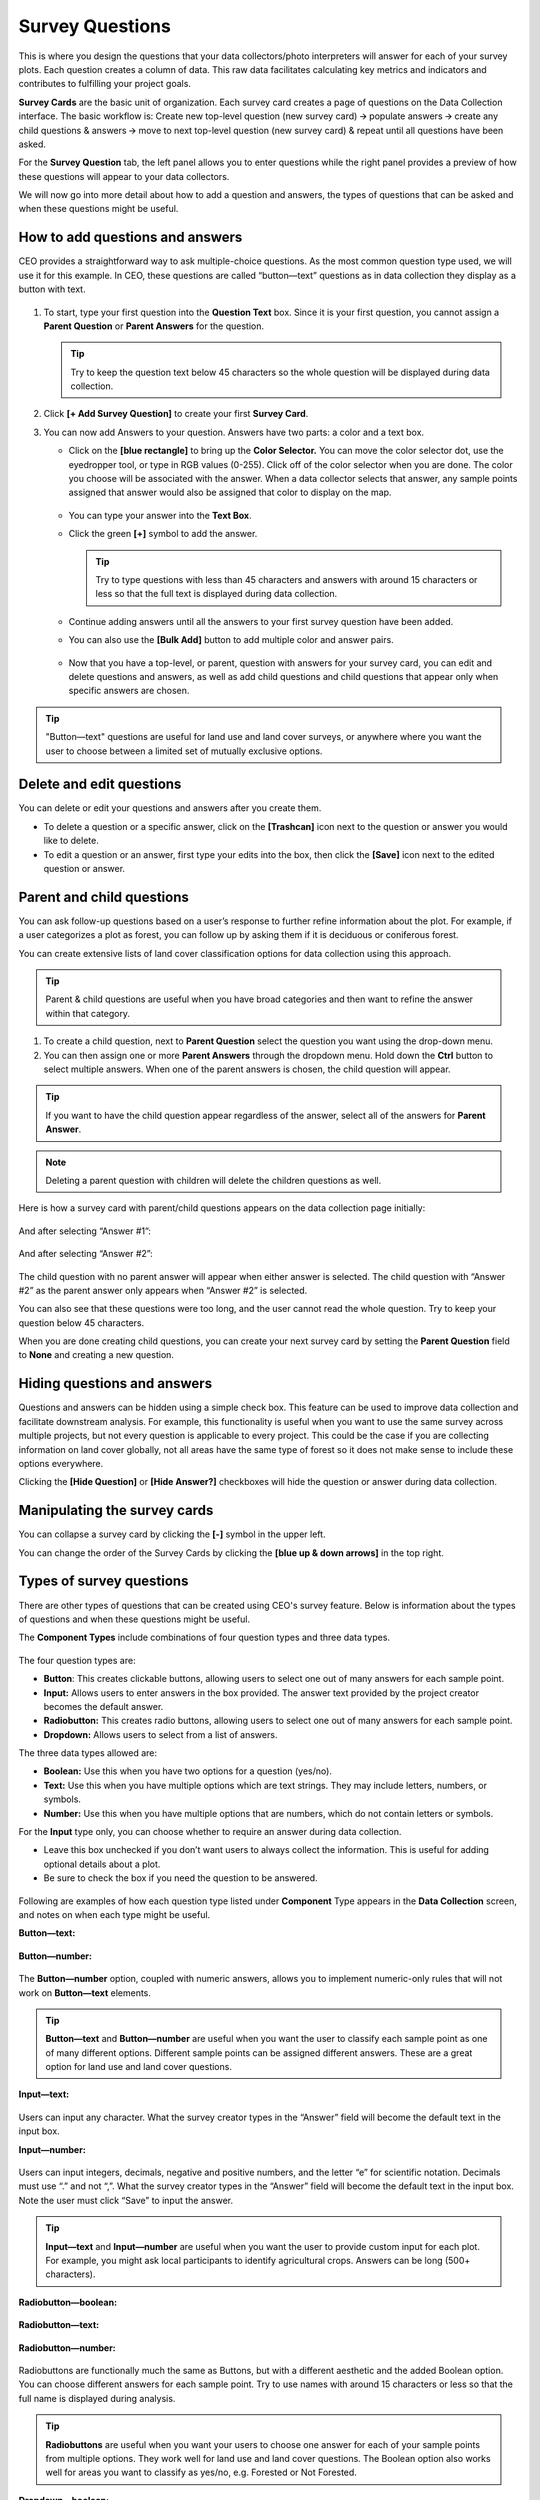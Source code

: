 Survey Questions
================

This is where you design the questions that your data collectors/photo interpreters will answer for each of your survey plots. Each question creates a column of data. This raw data facilitates calculating key metrics and indicators and contributes to fulfilling your project goals.

**Survey Cards** are the basic unit of organization. Each survey card creates a page of questions on the Data Collection interface. The basic workflow is: Create new top-level question (new survey card) 🡪 populate answers 🡪 create any child questions & answers 🡪 move to next top-level question (new survey card) & repeat until all questions have been asked.

For the **Survey Question** tab, the left panel allows you to enter questions while the right panel provides a preview of how these questions will appear to your data collectors.

We will now go into more detail about how to add a question and answers, the types of questions that can be asked and when these questions might
be useful.

How to add questions and answers
--------------------------------

CEO provides a straightforward way to ask multiple-choice questions. As the most common question type used, we will use it for this example. In CEO, these questions are called “button—text” questions as in data collection they display as a button with text.

.. figure:: ../_images/project27.png
    :alt: The new question form
    :align: center
    :width: 50%

1. To start, type your first question into the **Question Text** box. Since it is your first question, you cannot assign a **Parent Question** or **Parent Answers** for the question.

   .. tip::
       Try to keep the question text below 45 characters so the whole question will be displayed during data collection.

2. Click **[+ Add Survey Question]** to create your first **Survey Card**.
3. You can now add Answers to your question. Answers have two parts: a color and a text box.

   - Click on the **[blue rectangle]** to bring up the **Color Selector.** You can move the color selector dot, use the eyedropper tool, or type in RGB values (0-255). Click off of the color selector when you are done. The color you choose will be associated with the answer. When a data collector selects that answer, any sample points assigned that answer would also be assigned that color to display on the map.

     .. figure:: ../_images/project28.png
         :alt: The color selector
         :align: center
         :width: 50%

   - You can type your answer into the **Text Box**. 
   - Click the green **[+]** symbol to add the answer.
      
     .. tip::
         Try to type questions with less than 45 characters and answers with around 15 characters or less so that the full text is displayed during data collection.

   - Continue adding answers until all the answers to your first survey question have been added.
   - You can also use the **[Bulk Add]** button to add multiple color and answer pairs.

     .. figure:: ../_images/project29.png
         :alt: The bulk answer addition screen
         :align: center
         :width: 40%

   - Now that you have a top-level, or parent, question with answers for your survey card, you can edit and delete questions and answers, as well as add child questions and child questions that appear only when specific answers are chosen.

.. tip:: 
   
    "Button—text" questions are useful for land use and land cover surveys, or anywhere where you want the user to choose between a limited set of mutually exclusive options. 


Delete and edit questions
-------------------------

You can delete or edit your questions and answers after you create them.

- To delete a question or a specific answer, click on the **[Trashcan]** icon next to the question or answer you would like to delete.
- To edit a question or an answer, first type your edits into the box, then click the **[Save]** icon next to the edited question or answer.

.. figure:: ../_images/project30.png
    :alt: Edit a question
    :align: center
    :width: 80%

Parent and child questions
--------------------------

You can ask follow-up questions based on a user’s response to further refine information about the plot. For example, if a user categorizes a plot as forest, you can follow up by asking them if it is deciduous or coniferous forest.

You can create extensive lists of land cover classification options for data collection using this approach.

.. tip:: 
    Parent & child questions are useful when you have broad categories and then want to refine the answer within that category.

1. To create a child question, next to **Parent Question** select the question you want using the drop-down menu.
2. You can then assign one or more **Parent Answers** through the dropdown menu. Hold down the **Ctrl** button to select multiple answers. When one of the parent answers is chosen, the child question will appear.

.. tip::
   If you want to have the child question appear regardless of the answer, select all of the answers for **Parent Answer**.

.. note::
   Deleting a parent question with children will delete the children questions as well.

Here is how a survey card with parent/child questions appears on the data collection page initially:

.. figure:: ../_images/project31.png
    :alt: The initial state of the question
    :align: center
    :width: 80%

And after selecting “Answer #1”:

.. figure:: ../_images/project32.png
    :alt: After selecting answer 1
    :align: center
    :width: 80%

And after selecting “Answer #2”:

.. figure:: ../_images/project33.png
    :alt: After selecting answer 2
    :align: center
    :width: 80%

The child question with no parent answer will appear when either answer is selected. The child question with “Answer #2” as the parent answer only appears when “Answer #2” is selected.

You can also see that these questions were too long, and the user cannot read the whole question. Try to keep your question below 45 characters.

When you are done creating child questions, you can create your next survey card by setting the **Parent Question** field to **None** and creating a new question.

Hiding questions and answers
----------------------------

Questions and answers can be hidden using a simple check box. This feature can be used to improve data collection and facilitate downstream analysis. For example, this functionality is useful when you want to use the same survey across multiple projects, but not every question is applicable to every project. This could be the case if you are collecting information on land cover globally, not all areas have the same type of forest so it does not make sense to include these options everywhere. 

Clicking the **[Hide Question]** or **[Hide Answer?]** checkboxes will hide the question or answer during data collection.

.. figure:: ../_images/project-hide.png
    :align: center
    :width: 50%

Manipulating the survey cards
-----------------------------

You can collapse a survey card by clicking the **[-]** symbol in the upper left.

You can change the order of the Survey Cards by clicking the **[blue up & down arrows]** in the top right.

Types of survey questions
-------------------------

There are other types of questions that can be created using CEO's survey feature. Below is information about the types of questions and when these questions might be useful.

The **Component Types** include combinations of four question types and three data types.

.. figure:: ../_images/project35.png
    :alt: The dropdown menu of question types
    :align: center
    :width: 50%

The four question types are:

- **Button**: This creates clickable buttons, allowing users to select one out of many answers for each sample point.
- **Input:** Allows users to enter answers in the box provided. The answer text provided by the project creator becomes the default answer.
- **Radiobutton:** This creates radio buttons, allowing users to select one out of many answers for each sample point.
- **Dropdown:** Allows users to select from a list of answers.

The three data types allowed are:

- **Boolean:** Use this when you have two options for a question (yes/no).
- **Text:** Use this when you have multiple options which are text strings. They may include letters, numbers, or symbols.
- **Number:** Use this when you have multiple options that are numbers,  which do not contain letters or symbols.

For the **Input** type only, you can choose whether to require an answer during data collection.

- Leave this box unchecked if you don’t want users to always collect the information. This is useful for adding optional details about a plot.
- Be sure to check the box if you need the question to be answered.

.. figure:: ../_images/project36.png
    :alt: The text required checkbox
    :align: center
    :width: 50%

Following are examples of how each question type listed under **Component** Type appears in the **Data Collection** screen, and notes on when each type might be useful.

**Button—text:**

.. figure:: ../_images/project37.png
    :alt: Button-text
    :align: center
    :width: 90%

**Button—number:**

.. figure:: ../_images/project38.png
    :alt: Button-number
    :align: center
    :width: 90%

The **Button—number** option, coupled with numeric answers, allows you to implement numeric-only rules that will not work on **Button—text** elements.

.. tip::

    **Button—text** and **Button—number** are useful when you want the user to classify each sample point as one of many different options. Different sample points can be assigned different answers. These are a great option for land use and land cover questions. 

**Input—text:**

.. figure:: ../_images/project40.png
    :alt: Input-text
    :align: center
    :width: 90%

Users can input any character. What the survey creator types in the “Answer” field will become the default text in the input box.

**Input—number:**

.. figure:: ../_images/project39.png
    :alt: Input-number
    :align: center
    :width: 90%

Users can input integers, decimals, negative and positive numbers, and the letter “e” for scientific notation. Decimals must use “.” and not “,”. What the survey creator types in the “Answer” field will become the default text in the input box. Note the user must click “Save” to input the answer.

.. tip:: 
   
    **Input—text** and **Input—number** are useful when you want the user to provide custom input for each plot. For example, you might ask local participants to identify agricultural crops. Answers can be long (500+ characters).

**Radiobutton—boolean:**

.. figure:: ../_images/project41.png
    :alt: Radiobutton-boolean
    :align: center
    :width: 90%

**Radiobutton—text:**

.. figure:: ../_images/project42.png
    :alt: Radiobutton-text
    :align: center
    :width: 90%

**Radiobutton—number:**

.. figure:: ../_images/project43.png
    :alt: Radiobutton-number
    :align: center
    :width: 90%

Radiobuttons are functionally much the same as Buttons, but with a different aesthetic and the added Boolean option. You can choose different answers for each sample point. Try to use names with around 15 characters or less so that the full name is displayed during analysis.

.. tip::

    **Radiobuttons** are useful when you want your users to choose one answer for each of your sample points from multiple options. They work well for land use and land cover questions. The Boolean option also works well for areas you want to classify as yes/no, e.g. Forested or Not Forested.

**Dropdown—boolean:**

.. figure:: ../_images/project44.png
    :alt: Dropdown-boolean
    :align: center
    :width: 90%

**Dropdown—text:**

.. figure:: ../_images/project45.png
    :alt: Dropdown-text
    :align: center
    :width: 90%

**Dropdown—number:**

.. figure:: ../_images/project46.png
    :alt: Dropdown-number
    :align: center
    :width: 90%

The **Dropdown** questions function similarly to the **Button** and **Radiobutton** options, but with the dropdown menu aesthetic instead of the button aesthetic. As with the other options, you can assign each sample point a different answer, though it is more difficult from a user perspective. 

.. tip::
   
    Dropdowns may encourage assigning only one answer to all the sample points. Overall, choose the option that will be easiest for your users to understand.
